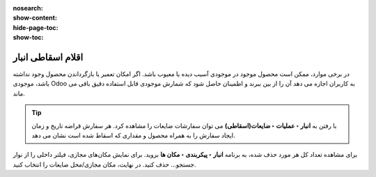 :nosearch:
:show-content:
:hide-page-toc:
:show-toc:


=============================================================
اقلام اسقاطی انبار
=============================================================

در برخی موارد، ممکن است محصول موجود در موجودی آسیب دیده یا معیوب باشد. اگر امکان تعمیر یا بازگرداندن محصول وجود نداشته باشد، موجودی Odoo به کاربران اجازه می دهد آن را از بین ببرند و اطمینان حاصل شود که شمارش موجودی قابل استفاده دقیق باقی می ماند.


.. tip::
    با رفتن به **انبار ‣ عملیات ‣ ضایعات(اسقاطی)** می توان سفارشات ضایعات را مشاهده کرد. هر سفارش قراضه تاریخ و زمان ایجاد سفارش را به همراه محصول و مقداری که اسقاط شده است نشان می دهد.

برای مشاهده تعداد کل هر مورد حذف شده، به برنامه **انبار ‣ پیکربندی ‣ مکان ها** بروید. برای نمایش مکان‌های مجازی، فیلتر داخلی را از نوار جستجو... حذف کنید. در نهایت، مکان مجازی/محل ضایعات را انتخاب کنید.
